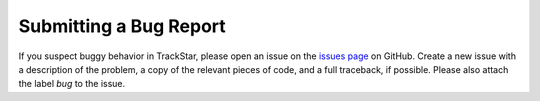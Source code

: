 .. This file is part of the TrackStar package.
.. Copyright (C) 2023 James W. Johnson (giganano9@gmail.com)
.. License: MIT License. See LICENSE in top-level directory
.. at https://github.com/giganano/TrackStar.git.

Submitting a Bug Report
=======================

If you suspect buggy behavior in TrackStar, please open an issue on the
`issues page`__ on GitHub. Create a new issue with a description of the
problem, a copy of the relevant pieces of code, and a full traceback, if
possible. Please also attach the label *bug* to the issue.

__ issues_
.. _issues: https://github.com/giganano/TrackStar/issues

